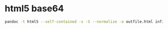 #+STARTUP: showall
* html5 base64

#+begin_src sh
pandoc -t html5 --self-contained -s -S --normalize -o outfile.html infile.md
#+end_src
